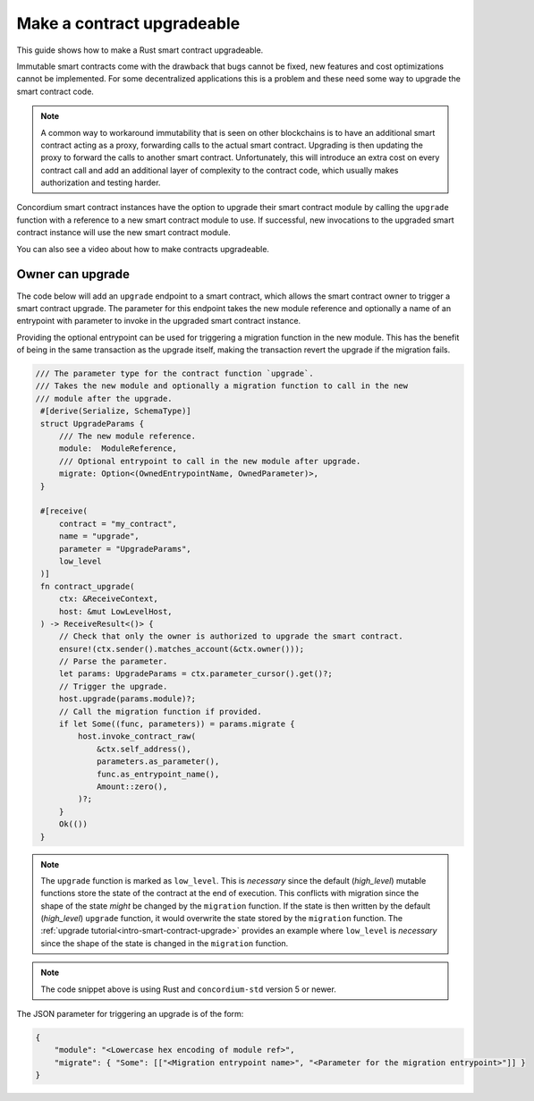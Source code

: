 .. _guide-upgradable-contract:

===========================
Make a contract upgradeable
===========================

This guide shows how to make a Rust smart contract upgradeable.

Immutable smart contracts come with the drawback that bugs cannot be fixed, new features and cost optimizations cannot be implemented.
For some decentralized applications this is a problem and these need some way to upgrade the smart contract code.

.. note::
   A common way to workaround immutability that is seen on other blockchains is to have an additional smart contract acting as a proxy, forwarding calls to the actual smart contract.
   Upgrading is then updating the proxy to forward the calls to another smart contract.
   Unfortunately, this will introduce an extra cost on every contract call and add an additional layer of complexity to the contract code, which usually makes authorization and testing harder.

Concordium smart contract instances have the option to upgrade their smart contract module by calling the ``upgrade`` function with a reference to a new smart contract module to use.
If successful, new invocations to the upgraded smart contract instance will use the new smart contract module.

You can also see a video about how to make contracts upgradeable.

.. image:: https://img.youtube.com/vi/rbr1w3kJYcU/maxresdefault.jpg
    :alt: video about upgrading smart contracts
    :target: https://www.youtube.com/watch?v=rbr1w3kJYcU

.. seealso::

   To learn more about upgradeability of smart contracts see :ref:`contract-instance-upgradeability`.

Owner can upgrade
=================

The code below will add an ``upgrade`` endpoint to a smart contract, which allows the smart contract owner to trigger a smart contract upgrade.
The parameter for this endpoint takes the new module reference and optionally a name of an entrypoint with parameter to invoke in the upgraded smart contract instance.

Providing the optional entrypoint can be used for triggering a migration function in the new module.
This has the benefit of being in the same transaction as the upgrade itself, making the transaction revert the upgrade if the migration fails.

.. code-block:: rust

   /// The parameter type for the contract function `upgrade`.
   /// Takes the new module and optionally a migration function to call in the new
   /// module after the upgrade.
    #[derive(Serialize, SchemaType)]
    struct UpgradeParams {
        /// The new module reference.
        module:  ModuleReference,
        /// Optional entrypoint to call in the new module after upgrade.
        migrate: Option<(OwnedEntrypointName, OwnedParameter)>,
    }

    #[receive(
        contract = "my_contract",
        name = "upgrade",
        parameter = "UpgradeParams",
        low_level
    )]
    fn contract_upgrade(
        ctx: &ReceiveContext,
        host: &mut LowLevelHost,
    ) -> ReceiveResult<()> {
        // Check that only the owner is authorized to upgrade the smart contract.
        ensure!(ctx.sender().matches_account(&ctx.owner()));
        // Parse the parameter.
        let params: UpgradeParams = ctx.parameter_cursor().get()?;
        // Trigger the upgrade.
        host.upgrade(params.module)?;
        // Call the migration function if provided.
        if let Some((func, parameters)) = params.migrate {
            host.invoke_contract_raw(
                &ctx.self_address(),
                parameters.as_parameter(),
                func.as_entrypoint_name(),
                Amount::zero(),
            )?;
        }
        Ok(())
    }

.. note::
    The ``upgrade`` function is marked as ``low_level``. This is *necessary* since the default (*high_level*) mutable functions store the state of the contract at the end of
    execution. This conflicts with migration since the shape of the state *might* be changed by the ``migration`` function. If the state is then written
    by the default (*high_level*) ``upgrade`` function, it would overwrite the state stored by the ``migration`` function. The :ref:`upgrade tutorial<intro-smart-contract-upgrade>`
    provides an example where ``low_level`` is *necessary* since the shape of the state is changed in the ``migration`` function.

.. note::

   The code snippet above is using Rust and ``concordium-std`` version 5 or newer.

The JSON parameter for triggering an upgrade is of the form:

.. code-block:: json

   {
       "module": "<Lowercase hex encoding of module ref>",
       "migrate": { "Some": [["<Migration entrypoint name>", "<Parameter for the migration entrypoint>"]] }
   }

.. seealso::

   For a tutorial on how to execute a smart contract upgrade see :ref:`upgrade tutorial<intro-smart-contract-upgrade>`.

.. seealso::

   For a guide on how to send interact with a smart contract using JSON see :ref:`interact-instance-json-parameters`.
